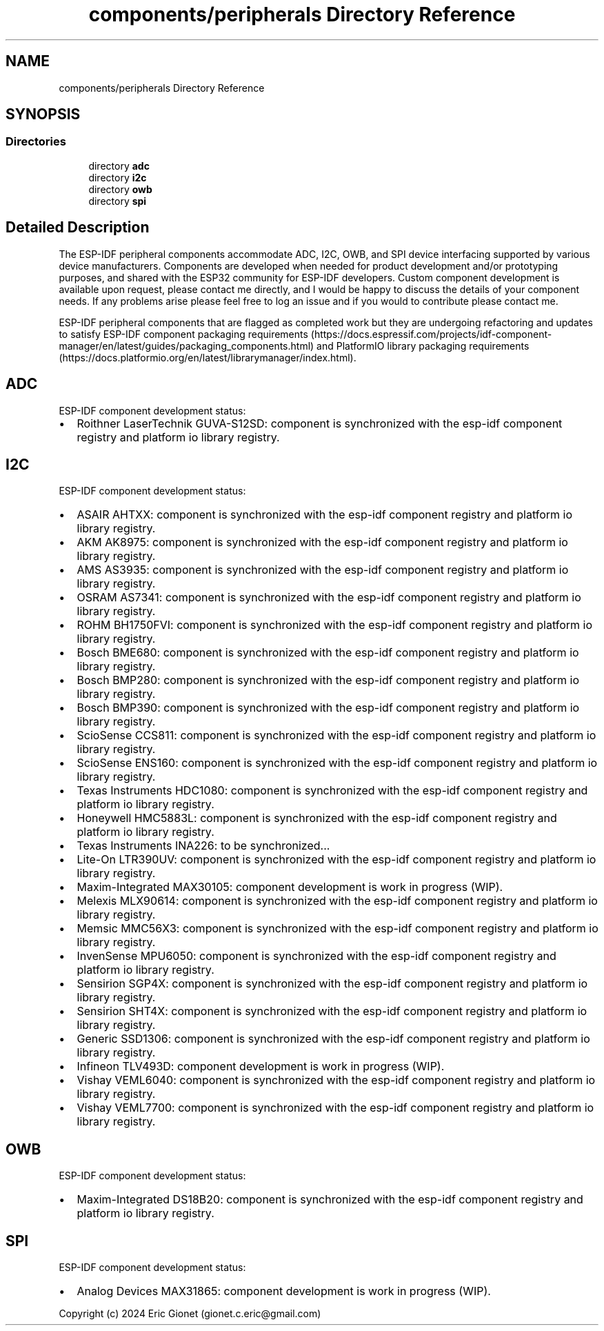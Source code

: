 .TH "components/peripherals Directory Reference" 3 "ESP-IDF Components by K0I05" \" -*- nroff -*-
.ad l
.nh
.SH NAME
components/peripherals Directory Reference
.SH SYNOPSIS
.br
.PP
.SS "Directories"

.in +1c
.ti -1c
.RI "directory \fBadc\fP"
.br
.ti -1c
.RI "directory \fBi2c\fP"
.br
.ti -1c
.RI "directory \fBowb\fP"
.br
.ti -1c
.RI "directory \fBspi\fP"
.br
.in -1c
.SH "Detailed Description"
.PP 
\fR\fP \fR\fP \fR\fP \fR\fP \fR\fP \fR\fP

.PP
The ESP-IDF peripheral components accommodate ADC, I2C, OWB, and SPI device interfacing supported by various device manufacturers\&. Components are developed when needed for product development and/or prototyping purposes, and shared with the ESP32 community for ESP-IDF developers\&. Custom component development is available upon request, please contact me directly, and I would be happy to discuss the details of your component needs\&. If any problems arise please feel free to log an issue and if you would to contribute please contact me\&.

.PP
ESP-IDF peripheral components that are flagged as completed work but they are undergoing refactoring and updates to satisfy ESP-IDF component packaging requirements (https://docs.espressif.com/projects/idf-component-manager/en/latest/guides/packaging_components.html) and PlatformIO library packaging requirements (https://docs.platformio.org/en/latest/librarymanager/index.html)\&.
.SH "ADC"
.PP
ESP-IDF component development status:

.PP
.IP "\(bu" 2
Roithner LaserTechnik GUVA-S12SD: component is synchronized with the esp-idf component registry and platform io library registry\&.
.PP
.SH "I2C"
.PP
ESP-IDF component development status:

.PP
.IP "\(bu" 2
ASAIR AHTXX: component is synchronized with the esp-idf component registry and platform io library registry\&.
.IP "\(bu" 2
AKM AK8975: component is synchronized with the esp-idf component registry and platform io library registry\&.
.IP "\(bu" 2
AMS AS3935: component is synchronized with the esp-idf component registry and platform io library registry\&.
.IP "\(bu" 2
OSRAM AS7341: component is synchronized with the esp-idf component registry and platform io library registry\&.
.IP "\(bu" 2
ROHM BH1750FVI: component is synchronized with the esp-idf component registry and platform io library registry\&.
.IP "\(bu" 2
Bosch BME680: component is synchronized with the esp-idf component registry and platform io library registry\&.
.IP "\(bu" 2
Bosch BMP280: component is synchronized with the esp-idf component registry and platform io library registry\&.
.IP "\(bu" 2
Bosch BMP390: component is synchronized with the esp-idf component registry and platform io library registry\&.
.IP "\(bu" 2
ScioSense CCS811: component is synchronized with the esp-idf component registry and platform io library registry\&.
.IP "\(bu" 2
ScioSense ENS160: component is synchronized with the esp-idf component registry and platform io library registry\&.
.IP "\(bu" 2
Texas Instruments HDC1080: component is synchronized with the esp-idf component registry and platform io library registry\&.
.IP "\(bu" 2
Honeywell HMC5883L: component is synchronized with the esp-idf component registry and platform io library registry\&.
.IP "\(bu" 2
Texas Instruments INA226: to be synchronized\&.\&.\&.
.IP "\(bu" 2
Lite-On LTR390UV: component is synchronized with the esp-idf component registry and platform io library registry\&.
.IP "\(bu" 2
Maxim-Integrated MAX30105: component development is work in progress (WIP)\&.
.IP "\(bu" 2
Melexis MLX90614: component is synchronized with the esp-idf component registry and platform io library registry\&.
.IP "\(bu" 2
Memsic MMC56X3: component is synchronized with the esp-idf component registry and platform io library registry\&.
.IP "\(bu" 2
InvenSense MPU6050: component is synchronized with the esp-idf component registry and platform io library registry\&.
.IP "\(bu" 2
Sensirion SGP4X: component is synchronized with the esp-idf component registry and platform io library registry\&.
.IP "\(bu" 2
Sensirion SHT4X: component is synchronized with the esp-idf component registry and platform io library registry\&.
.IP "\(bu" 2
Generic SSD1306: component is synchronized with the esp-idf component registry and platform io library registry\&.
.IP "\(bu" 2
Infineon TLV493D: component development is work in progress (WIP)\&.
.IP "\(bu" 2
Vishay VEML6040: component is synchronized with the esp-idf component registry and platform io library registry\&.
.IP "\(bu" 2
Vishay VEML7700: component is synchronized with the esp-idf component registry and platform io library registry\&.
.PP
.SH "OWB"
.PP
ESP-IDF component development status:

.PP
.IP "\(bu" 2
Maxim-Integrated DS18B20: component is synchronized with the esp-idf component registry and platform io library registry\&.
.PP
.SH "SPI"
.PP
ESP-IDF component development status:

.PP
.IP "\(bu" 2
Analog Devices MAX31865: component development is work in progress (WIP)\&.
.PP

.PP
Copyright (c) 2024 Eric Gionet (gionet.c.eric@gmail.com) 
